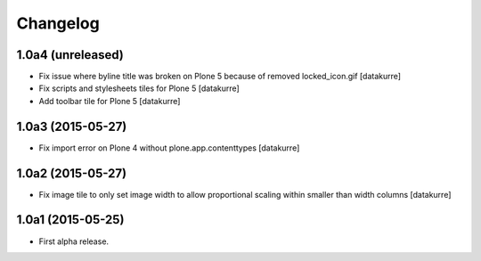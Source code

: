Changelog
=========

1.0a4 (unreleased)
------------------

- Fix issue where byline title was broken on Plone 5 because of removed locked_icon.gif
  [datakurre]
- Fix scripts and stylesheets tiles for Plone 5
  [datakurre]
- Add toolbar tile for Plone 5
  [datakurre]

1.0a3 (2015-05-27)
------------------

- Fix import error on Plone 4 without plone.app.contenttypes
  [datakurre]

1.0a2 (2015-05-27)
------------------

- Fix image tile to only set image width to allow proportional scaling within
  smaller than width columns
  [datakurre]

1.0a1 (2015-05-25)
------------------

- First alpha release.
